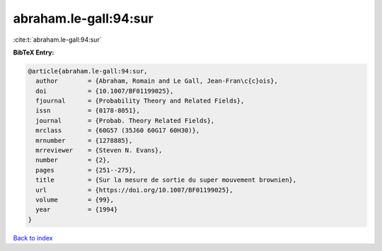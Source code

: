 abraham.le-gall:94:sur
======================

:cite:t:`abraham.le-gall:94:sur`

**BibTeX Entry:**

.. code-block:: bibtex

   @article{abraham.le-gall:94:sur,
     author        = {Abraham, Romain and Le Gall, Jean-Fran\c{c}ois},
     doi           = {10.1007/BF01199025},
     fjournal      = {Probability Theory and Related Fields},
     issn          = {0178-8051},
     journal       = {Probab. Theory Related Fields},
     mrclass       = {60G57 (35J60 60G17 60H30)},
     mrnumber      = {1278885},
     mrreviewer    = {Steven N. Evans},
     number        = {2},
     pages         = {251--275},
     title         = {Sur la mesure de sortie du super mouvement brownien},
     url           = {https://doi.org/10.1007/BF01199025},
     volume        = {99},
     year          = {1994}
   }

`Back to index <../By-Cite-Keys.html>`_
